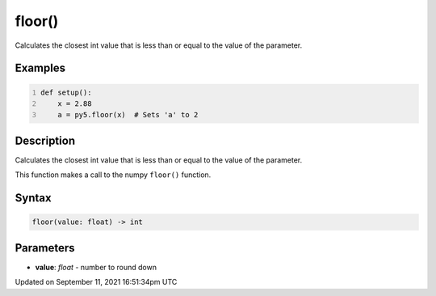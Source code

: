 floor()
=======

Calculates the closest int value that is less than or equal to the value of the parameter.

Examples
--------

.. raw:: html

    <div class="example-table">

.. raw:: html

    <div class="example-row"><div class="example-cell-image">

.. raw:: html

    </div><div class="example-cell-code">

.. code:: python
    :number-lines:

    def setup():
        x = 2.88
        a = py5.floor(x)  # Sets 'a' to 2

.. raw:: html

    </div></div>

.. raw:: html

    </div>

Description
-----------

Calculates the closest int value that is less than or equal to the value of the parameter.

This function makes a call to the numpy ``floor()`` function.

Syntax
------

.. code:: python

    floor(value: float) -> int

Parameters
----------

* **value**: `float` - number to round down


Updated on September 11, 2021 16:51:34pm UTC

